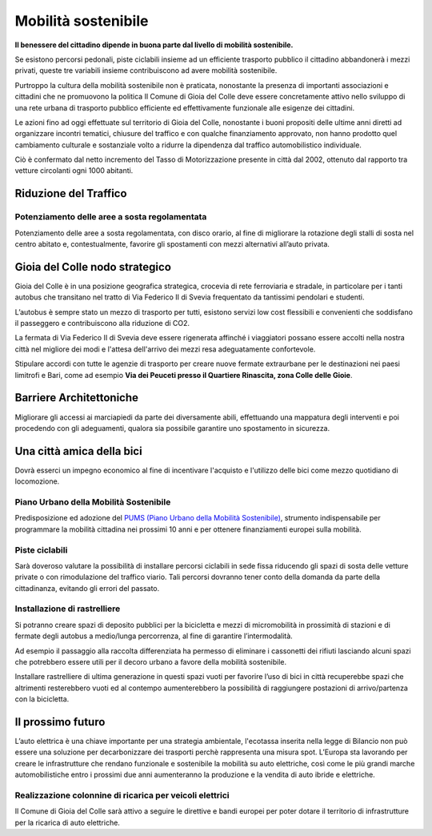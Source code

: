 Mobilità sostenibile
===================================
**Il benessere del cittadino dipende in buona parte dal livello di mobilità sostenibile.**

Se esistono percorsi pedonali, piste ciclabili insieme ad un efficiente trasporto pubblico il cittadino abbandonerà i mezzi privati, queste tre variabili insieme contribuiscono ad avere mobilità sostenibile. 

Purtroppo la cultura della mobilità sostenibile non è praticata, nonostante la presenza di importanti associazioni e cittadini che ne promuovono la politica Il Comune di Gioia del Colle deve essere concretamente attivo nello sviluppo di una rete urbana di trasporto pubblico efficiente ed effettivamente funzionale alle esigenze dei cittadini. 

Le azioni fino ad oggi effettuate sul territorio di Gioia del Colle, nonostante i buoni propositi delle ultime anni diretti ad organizzare incontri tematici, chiusure del traffico e con qualche finanziamento approvato, non hanno prodotto quel cambiamento culturale e sostanziale volto a ridurre la dipendenza dal traffico automobilistico individuale. 

Ciò è confermato dal netto incremento del Tasso di Motorizzazione presente in città dal 2002, ottenuto dal rapporto tra vetture circolanti ogni 1000 abitanti. 

Riduzione del Traffico
-------------------------------

''''''''''''''''''''''''''''''''''''''''''''''''''''''''''''''''''''''''''''''
Potenziamento delle aree a sosta regolamentata
''''''''''''''''''''''''''''''''''''''''''''''''''''''''''''''''''''''''''''''
Potenziamento delle aree a sosta regolamentata, con disco orario, al fine di migliorare la rotazione degli stalli di sosta nel centro abitato e, contestualmente, favorire gli spostamenti con mezzi alternativi all’auto privata.

Gioia del Colle nodo strategico
---------------------------------
Gioia del Colle è in una posizione geografica strategica, crocevia di rete ferroviaria e stradale, in particolare per i tanti autobus che transitano nel tratto di Via Federico II di Svevia frequentato da tantissimi pendolari e studenti.

L’autobus è sempre stato un mezzo di trasporto per tutti, esistono servizi low cost flessibili e convenienti che soddisfano il passeggero e contribuiscono alla riduzione di CO2.

La fermata di Via Federico II di Svevia deve essere rigenerata affinché i viaggiatori possano essere accolti nella nostra città nel migliore dei modi e l'attesa dell'arrivo dei mezzi resa adeguatamente confortevole.

Stipulare accordi con tutte le agenzie di trasporto per creare nuove fermate extraurbane per le destinazioni nei paesi limitrofi e Bari, come ad esempio **Via dei Peuceti presso il Quartiere Rinascita, zona Colle delle Gioie**.

Barriere Architettoniche
--------------------------------------------------
Migliorare gli accessi ai marciapiedi da parte dei diversamente abili, effettuando una mappatura degli interventi e poi procedendo con gli adeguamenti, qualora sia possibile garantire uno spostamento in sicurezza.

Una città amica della bici
----------------------------
Dovrà esserci un impegno economico al fine di incentivare l'acquisto e l'utilizzo delle bici come mezzo quotidiano di locomozione.

''''''''''''''''''''''''''''''''''''''''''''''''''''''''''''''''''''''''''''''
Piano Urbano della Mobilità Sostenibile
''''''''''''''''''''''''''''''''''''''''''''''''''''''''''''''''''''''''''''''
Predisposizione ed adozione del `PUMS (Piano Urbano della Mobilità Sostenibile)`_, strumento indispensabile per programmare la mobilità cittadina nei prossimi 10 anni e per ottenere finanziamenti europei sulla mobilità.

'''''''''''''''''''''''''''''''''''''''
Piste ciclabili
'''''''''''''''''''''''''''''''''''''''
Sarà doveroso valutare la possibilità di installare percorsi ciclabili in sede fissa riducendo gli spazi di sosta delle vetture private o con rimodulazione del traffico viario. 
Tali percorsi dovranno tener conto della domanda da parte della cittadinanza, evitando gli errori del passato.

'''''''''''''''''''''''''''''''''''''''
Installazione di rastrelliere
'''''''''''''''''''''''''''''''''''''''
Si potranno creare spazi di deposito pubblici per la bicicletta e mezzi di micromobilità in prossimità di stazioni e di fermate degli autobus a medio/lunga percorrenza, al fine di garantire l’intermodalità.

Ad esempio il passaggio alla raccolta differenziata ha permesso di eliminare i cassonetti dei rifiuti lasciando alcuni spazi che potrebbero essere utili per il decoro urbano a favore della mobilità sostenibile.

Installare rastrelliere di ultima generazione in questi spazi vuoti per favorire l’uso di bici in città recuperebbe spazi che altrimenti resterebbero vuoti ed al contempo aumenterebbero la possibilità di raggiungere postazioni di arrivo/partenza con la bicicletta.

.. image:: ./_images/rastr_1.jpg
  :width: 100%
  :alt: Mobilita
  :align: center

.. image:: ./_images/rastr_2.jpg
  :width: 100%
  :alt: Mobilita
  :align: center

.. image:: ./_images/rastr_4.jpg
  :width: 100%
  :alt: Mobilita
  :align: center

Il prossimo futuro
--------------------
L’auto elettrica è una chiave importante per una strategia ambientale, l'ecotassa inserita nella legge di Bilancio non può essere una soluzione per decarbonizzare dei trasporti perchè rappresenta una misura spot. 
L’Europa sta lavorando per creare le infrastrutture che rendano funzionale e sostenibile la mobilità su auto elettriche, così come le più grandi marche automobilistiche entro i prossimi due anni aumenteranno la produzione e la vendita di auto ibride e elettriche.

''''''''''''''''''''''''''''''''''''''''''''''''''''''''''''''''''''''''''''''
Realizzazione colonnine di ricarica per veicoli elettrici
''''''''''''''''''''''''''''''''''''''''''''''''''''''''''''''''''''''''''''''
.. image:: ./_images/electric_car.jpg
  :width: 100%
  :alt: Tasso di mobilità
  :align: center

Il Comune di Gioia del Colle sarà attivo a seguire le direttive e bandi europei per poter dotare il territorio di infrastrutture per la ricarica di auto elettriche. 

.. _App Moovit: https://moovitapp.zendesk.com
.. _PUMS (Piano Urbano della Mobilità Sostenibile): http://www.gazzettaufficiale.it/eli/id/2017/10/05/17A06675/sg
.. _E-Mobility Report del Politecnico di Milano: https://d1sjfc1jc23kt3.cloudfront.net/wp-content/uploads/2018/09/EMR_18_def.pdf